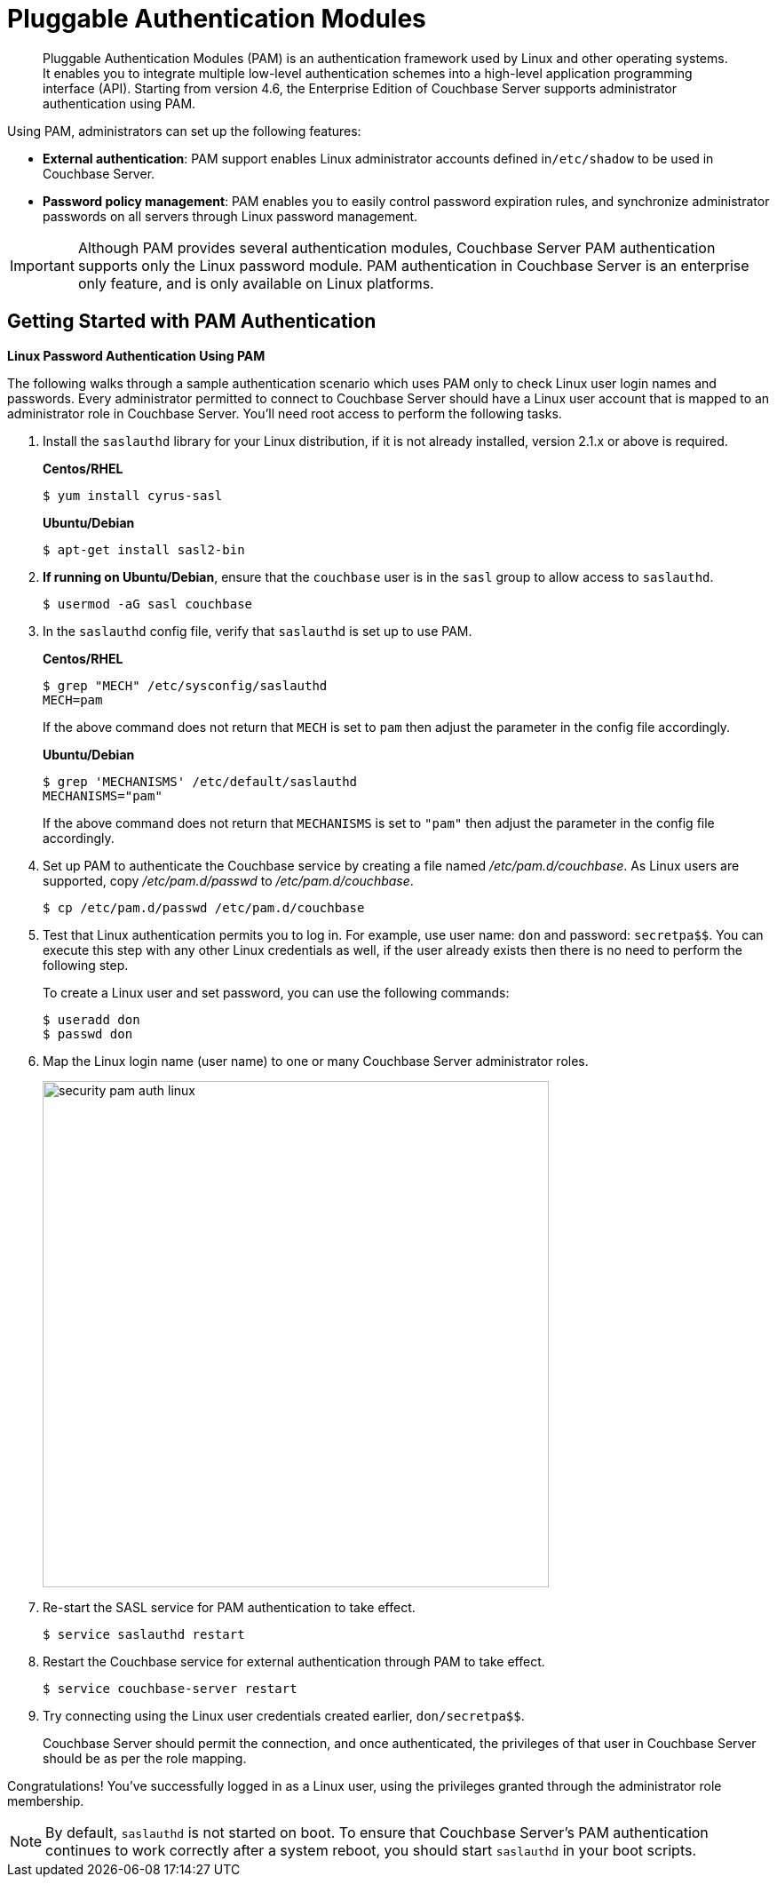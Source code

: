 = Pluggable Authentication Modules

[abstract]
Pluggable Authentication Modules (PAM) is an authentication framework used by Linux and other operating systems.
It enables you to integrate multiple low-level authentication schemes into a high-level application programming interface (API).
Starting from version 4.6, the Enterprise Edition of Couchbase Server supports administrator authentication using PAM.

Using PAM, administrators can set up the following features:

* *External authentication*: PAM support enables Linux administrator accounts defined in``/etc/shadow`` to be used in Couchbase Server.
* *Password policy management*: PAM enables you to easily control password expiration rules, and synchronize administrator passwords on all servers through Linux password management.

IMPORTANT: Although PAM provides several authentication modules, Couchbase Server PAM authentication supports only the Linux password module.
PAM authentication in Couchbase Server is an enterprise only feature, and is only available on Linux platforms.

== Getting Started with PAM Authentication

*Linux Password Authentication Using PAM*

The following walks through a sample authentication scenario which uses PAM only to check Linux user login names and passwords.
Every administrator permitted to connect to Couchbase Server should have a Linux user account that is mapped to an administrator role in Couchbase Server.
You'll need root access to perform the following tasks.

. Install the `saslauthd` library for your Linux distribution, if it is not already installed, version 2.1.x or above is required.
+
*Centos/RHEL*
+
[source,bash]
----
$ yum install cyrus-sasl
----
+
*Ubuntu/Debian*
+
[source,bash]
----
$ apt-get install sasl2-bin
----

. *If running on Ubuntu/Debian*, ensure that the `couchbase` user is in the `sasl` group to allow access to `saslauthd`.
+
[source,bash]
----
$ usermod -aG sasl couchbase
----

. In the `saslauthd` config file, verify that `saslauthd` is set up to use PAM.
+
*Centos/RHEL*
+
[source,bash]
----
$ grep "MECH" /etc/sysconfig/saslauthd
MECH=pam
----
+
If the above command does not return that `MECH` is set to `pam` then adjust the parameter in the config file accordingly.
+
*Ubuntu/Debian*
+
[source,bash]
----
$ grep 'MECHANISMS' /etc/default/saslauthd
MECHANISMS="pam"
----
+
If the above command does not return that `MECHANISMS` is set to `"pam"` then adjust the parameter in the config file accordingly.

. Set up PAM to authenticate the Couchbase service by creating a file named [.path]_/etc/pam.d/couchbase_.
As Linux users are supported, copy [.path]_/etc/pam.d/passwd_ to [.path]_/etc/pam.d/couchbase_.
+
[source,bash]
----
$ cp /etc/pam.d/passwd /etc/pam.d/couchbase
----

. Test that Linux authentication permits you to log in.
For example, use user name: [.in]`don` and password: [.in]`secretpa$$`.
You can execute this step with any other Linux credentials as well, if the user already exists then there is no need to perform the following step.
+
To create a Linux user and set password, you can use the following commands:
+
[source,bash]
----
$ useradd don
$ passwd don
----

. Map the Linux login name (user name) to one or many Couchbase Server administrator roles.
+
image::pict/security-pam-auth-linux.png[,570]

. Re-start the SASL service for PAM authentication to take effect.
+
[source,bash]
----
$ service saslauthd restart
----

. Restart the Couchbase service for external authentication through PAM to take effect.
+
[source,bash]
----
$ service couchbase-server restart
----

. Try connecting using the Linux user credentials created earlier, [.in]`don/secretpa$$`.
+
Couchbase Server should permit the connection, and once authenticated, the privileges of that user in Couchbase Server should be as per the role mapping.

Congratulations!
You've successfully logged in as a Linux user, using the privileges granted through the administrator role membership.

NOTE: By default, `saslauthd` is not started on boot.
To ensure that Couchbase Server's PAM authentication continues to work correctly after a system reboot, you should start `saslauthd` in your boot scripts.
